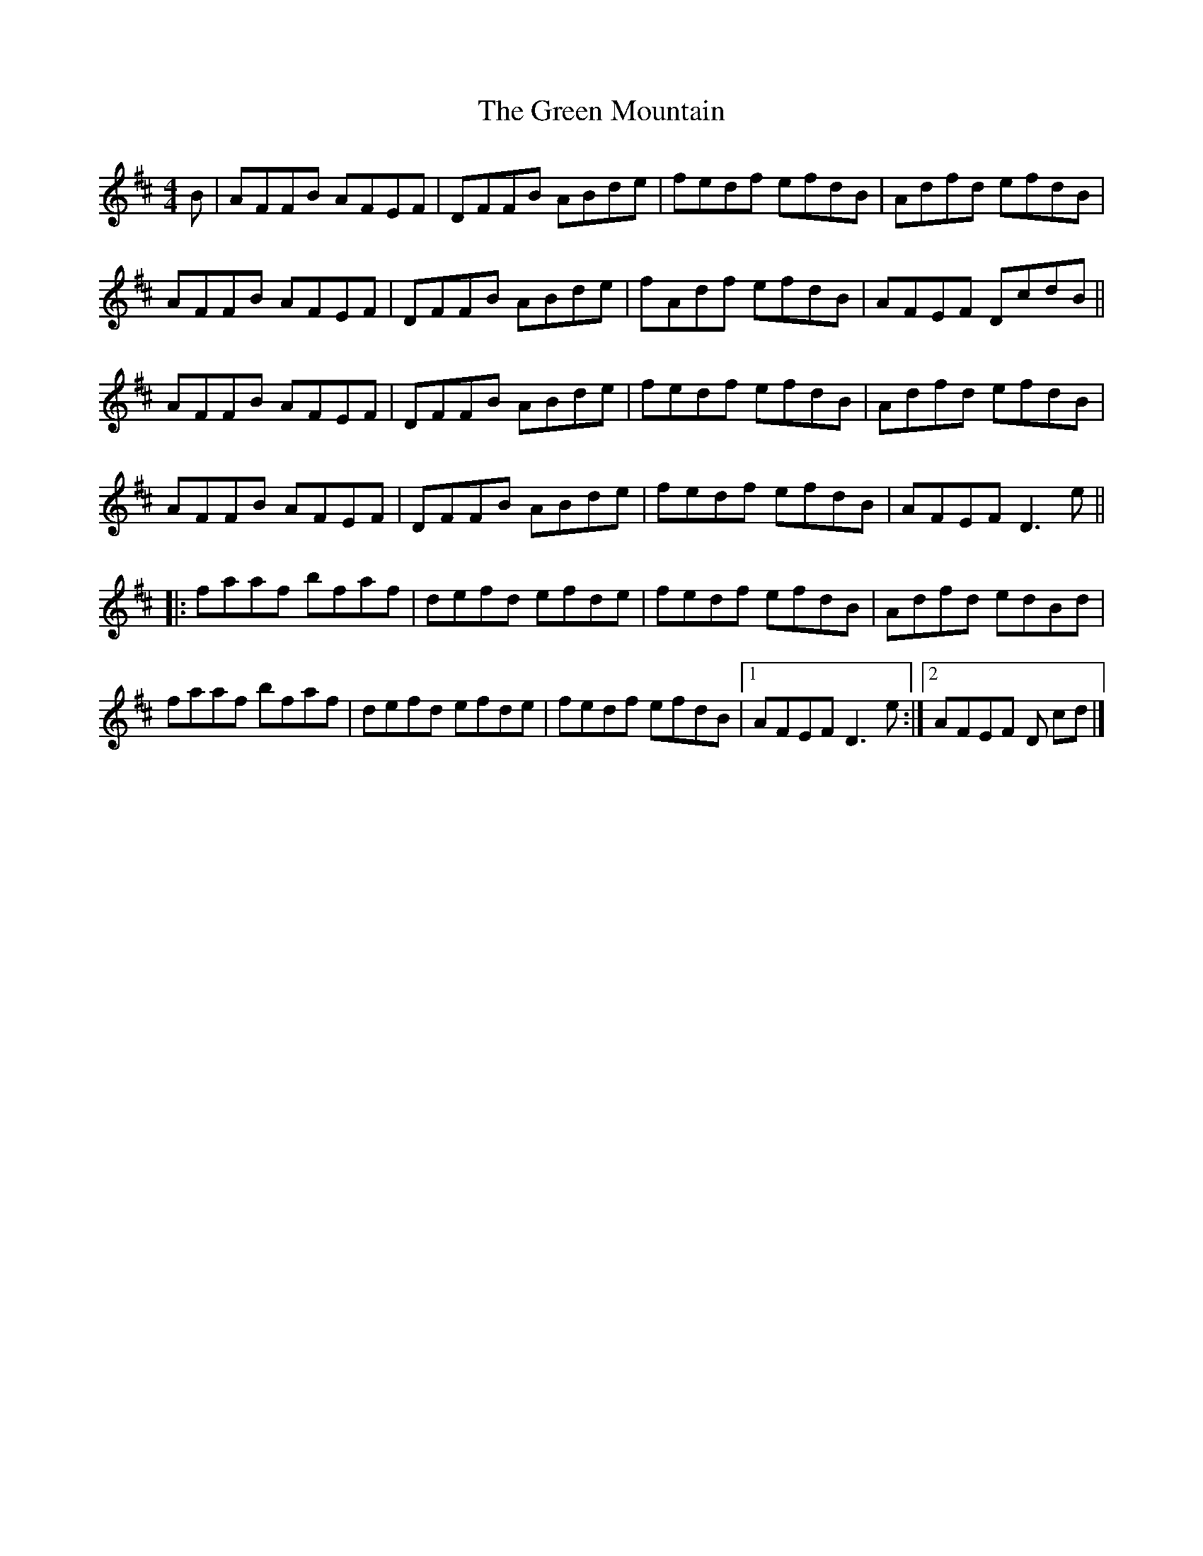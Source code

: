 X: 8
T: Green Mountain, The
Z: GaryAMartin
S: https://thesession.org/tunes/166#setting28245
R: reel
M: 4/4
L: 1/8
K: Dmaj
B|AFFB AFEF|DFFB ABde|fedf efdB|Adfd efdB|
AFFB AFEF|DFFB ABde|fAdf efdB|AFEF DcdB||
AFFB AFEF|DFFB ABde|fedf efdB|Adfd efdB|
AFFB AFEF|DFFB ABde|fedf efdB|AFEF D3e||
|:faaf bfaf|defd efde|fedf efdB|Adfd edBd|
faaf bfaf|defd efde|fedf efdB|[1 AFEF D3e:|[2 AFEF D cd|]

